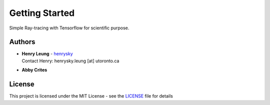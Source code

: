 Getting Started
=================

Simple Ray-tracing with Tensorflow for scientific purpose.

Authors
-------------
-  | **Henry Leung** - henrysky_
   | Contact Henry: henrysky.leung [at] utoronto.ca

-  | **Abby Crites**

License
-------------
This project is licensed under the MIT License - see the `LICENSE`_ file for details

.. _LICENSE: LICENSE
.. _henrysky: https://github.com/henrysky
